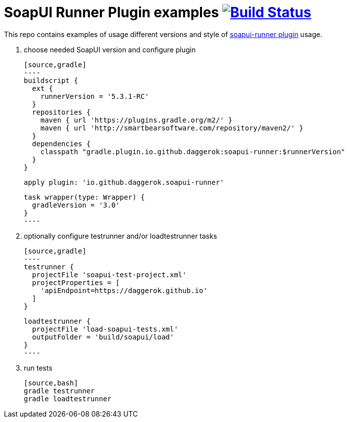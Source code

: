 = SoapUI Runner Plugin examples image:https://travis-ci.org/daggerok/soapui-runner-example.svg?branch=master["Build Status", link="https://travis-ci.org/daggerok/soapui-runner-example"]

This repo contains examples of usage different versions and style of link:https://github.com/daggerok/soapui-runner[soapui-runner plugin] usage.

1. choose needed SoapUI version and configure plugin

  [source,gradle]
  ----
  buildscript {
    ext {
      runnerVersion = '5.3.1-RC'
    }
    repositories {
      maven { url 'https://plugins.gradle.org/m2/' }
      maven { url 'http://smartbearsoftware.com/repository/maven2/' }
    }
    dependencies {
      classpath "gradle.plugin.io.github.daggerok:soapui-runner:$runnerVersion"
    }
  }
  
  apply plugin: 'io.github.daggerok.soapui-runner'
  
  task wrapper(type: Wrapper) {
    gradleVersion = '3.0'
  }
  ----

2. optionally configure testrunner and/or loadtestrunner tasks

  [source,gradle]
  ----
  testrunner {
    projectFile 'soapui-test-project.xml'
    projectProperties = [
      'apiEndpoint=https://daggerok.github.io'
    ]
  }
  
  loadtestrunner {
    projectFile 'load-soapui-tests.xml'
    outputFolder = 'build/soapui/load'
  }
  ----

3. run tests

  [source,bash]
  gradle testrunner
  gradle loadtestrunner
